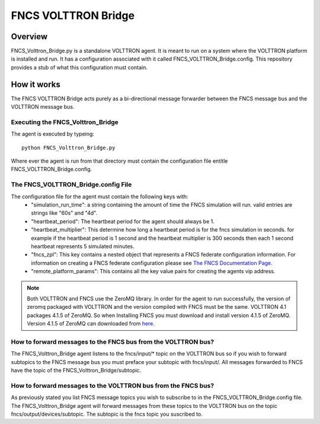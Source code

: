 ======================
 FNCS VOLTTRON Bridge
======================
----------
 Overview
----------
FNCS_Volttron_Bridge.py is a standalone VOLTTRON agent. It is meant to run on a system where the VOLTTRON platform is installed and run. It has a configuration associated with it called FNCS_VOLTTRON_Bridge.config. This repository provides a stub of what this configuration must contain.

--------------
 How it works
--------------
The FNCS VOLTTRON Bridge acts purely as a bi-directional message forwarder between the FNCS message bus and the VOLTTRON message bus.

Executing the FNCS_Volttron_Bridge
==================================
The agent is executed by typeing::

	python FNCS_Volttron_Bridge.py

Where ever the agent is run from that directory must contain the configuration file entitle FNCS_VOLTTRON_Bridge.config. 

The FNCS_VOLTTRON_Bridge.config File
====================================
The configuration file for the agent must contain the following keys with:
	* "simulation_run_time": a string containing the amount of time the FNCS simulation will run. valid entries are strings like "60s" and "4d".
	* "heartbeat_period": The heartbeat period for the agent should always be 1.
	* "heartbeat_multiplier": This determine how long a heartbeat period is for the fncs simulation in seconds. for example if the heartbeat period is 1 second and the heartbeat multiplier is 300 seconds then each 1 second heartbeat represents 5 simulated minutes.
	* "fncs_zpl": This key contains a nested object that represents a FNCS federate configuration information. For information on creating a FNCS federate configuration please see `The FNCS Documentation Page <https://github.com/FNCS/fncs/wiki>`_.
	* "remote_platform_params": This contains all the key value pairs for creating the agents vip address.

.. note:: Both VOLTTRON and FNCS use the ZeroMQ library. In order for the agent to run successfully, the version of zeromq packaged with VOLTTRON and the version compiled with FNCS must be the same. VOLTTRON 4.1 packages 4.1.5 of ZeroMQ. So when Installing FNCS you must download and install version 4.1.5 of ZeroMQ. Version 4.1.5 of ZeroMQ can downloaded from `here <https://github.com/zeromq/zeromq4-1/releases>`_.

How to forward messages to the FNCS bus from the VOLTTRON bus?
==============================================================
The FNCS_Volttron_Bridge agent listens to the fncs/input/* topic on the VOLTTRON bus so if you wish to forward subtopics to the FNCS message bus you must preface your subtopic with fncs/input/. All messages forwarded to FNCS have the topic of the FNCS_Volttron_Bridge/subtopic.

How to forward messages to the VOLTTRON bus from the FNCS bus?
==============================================================
As previously stated you list FNCS message topics you wish to subscribe to in the FNCS_VOLTTRON_Bridge.config file. The FNCS_Volttron_Bridge agent will forward messages from these topics to the VOLTTRON bus on the topic fncs/output/devices/subtopic. The subtopic is the fncs topic you suscribed to.


